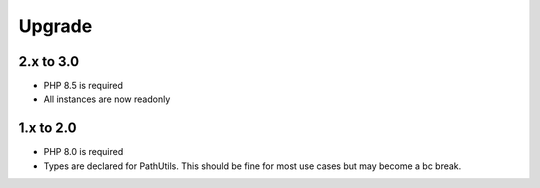 Upgrade
#######

2.x to 3.0
==========

* PHP 8.5 is required
* All instances are now readonly

1.x to 2.0
==========

* PHP 8.0 is required
* Types are declared for PathUtils.
  This should be fine for most use cases but may become a bc break.
